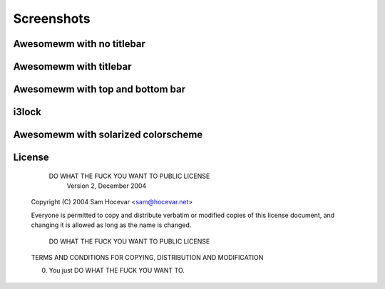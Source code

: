 Screenshots
===========

Awesomewm with no titlebar
--------------------------
.. image:: http://i.imgur.com/bmN2V0d.png

Awesomewm with titlebar
-----------------------
.. image:: http://i.imgur.com/nqrXSW7.png

Awesomewm with top and bottom bar
---------------------------------
.. image:: http://i.imgur.com/XEH774F.png

i3lock
------
.. image:: http://i.imgur.com/AOZK6k6.png

Awesomewm with solarized colorscheme
------------------------------------
.. image:: http://i.imgur.com/6k6Q3e0.png

License
-------

            DO WHAT THE FUCK YOU WANT TO PUBLIC LICENSE
                    Version 2, December 2004

    Copyright (C) 2004 Sam Hocevar <sam@hocevar.net>

    Everyone is permitted to copy and distribute verbatim or modified
    copies of this license document, and changing it is allowed as long
    as the name is changed.

            DO WHAT THE FUCK YOU WANT TO PUBLIC LICENSE
    TERMS AND CONDITIONS FOR COPYING, DISTRIBUTION AND MODIFICATION

    0. You just DO WHAT THE FUCK YOU WANT TO.
